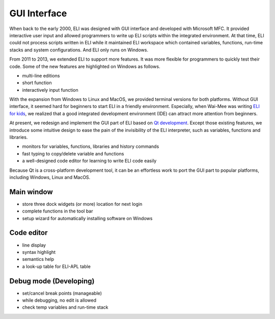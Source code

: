 GUI Interface
-------------

When back to the early 2000, ELI was designed with GUI interface and
developed with Microsoft MFC. It provided interactive user input and
allowed programmers to write up ELI scripts within the integrated
environment. At that time, ELI could not process scripts written in ELI
while it maintained ELI workspace which contained variables, functions,
run-time stacks and system configurations. And ELI only runs on Windows.

From 2011 to 2013, we extended ELI to support more features. It was more
flexible for programmers to quickly test their code. Some of the new
features are highlighted on Windows as follows.

-  multi-line editions

-  short function

-  interactively input function

With the expansion from Windows to Linux and MacOS, we provided terminal
versions for both platforms. Without GUI interface, it seemed hard for
beginners to start ELI in a friendly environment. Especially, when
Wai-Mee was writing `ELI for kids`_, we realized that a good integrated
development environment (IDE) can attract more attention from beginners.

At present, we redesign and implement the GUI part of ELI based on `Qt
development`_. Except those existing features, we introduce some
intuitive design to ease the pain of the invisibility of the ELI
interpreter, such as variables, functions and libraries.

-  monitors for variables, functions, libraries and history commands

-  fast typing to copy/delete variable and functions

-  a well-designed code editor for learning to write ELI code easily

Because Qt is a cross-platform development tool, it can be an effortless
work to port the GUI part to popular platforms, including Windows, Linux
and MacOS.

Main window
===========

-  store three dock widgets (or more) location for next login

-  complete functions in the tool bar

-  setup wizard for automatically installing software on Windows

Code editor
===========

-  line display

-  syntax highlight

-  semantics help

-  a look-up table for ELI-APL table

Debug mode (Developing)
=======================

-  set/cancel break points (manageable)

-  while debugging, no edit is allowed

-  check temp variables and run-time stack

.. _ELI for kids: http://fastarray.appspot.com/document.html
.. _Qt development: https://en.wikipedia.org/wiki/Qt_(software)